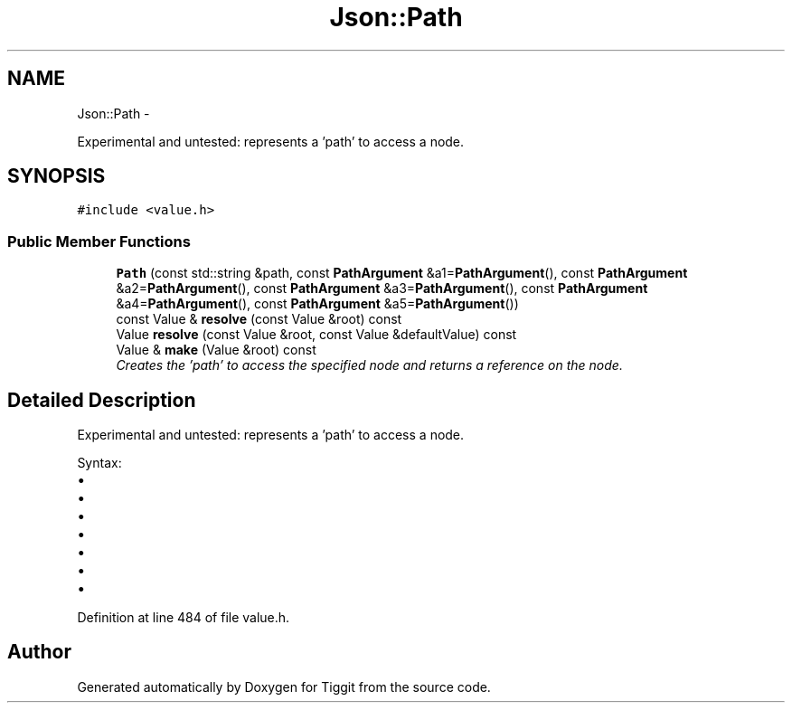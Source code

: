 .TH "Json::Path" 3 "Tue May 8 2012" "Tiggit" \" -*- nroff -*-
.ad l
.nh
.SH NAME
Json::Path \- 
.PP
Experimental and untested: represents a 'path' to access a node\&.  

.SH SYNOPSIS
.br
.PP
.PP
\fC#include <value\&.h>\fP
.SS "Public Member Functions"

.in +1c
.ti -1c
.RI "\fBPath\fP (const std::string &path, const \fBPathArgument\fP &a1=\fBPathArgument\fP(), const \fBPathArgument\fP &a2=\fBPathArgument\fP(), const \fBPathArgument\fP &a3=\fBPathArgument\fP(), const \fBPathArgument\fP &a4=\fBPathArgument\fP(), const \fBPathArgument\fP &a5=\fBPathArgument\fP())"
.br
.ti -1c
.RI "const Value & \fBresolve\fP (const Value &root) const "
.br
.ti -1c
.RI "Value \fBresolve\fP (const Value &root, const Value &defaultValue) const "
.br
.ti -1c
.RI "Value & \fBmake\fP (Value &root) const "
.br
.RI "\fICreates the 'path' to access the specified node and returns a reference on the node\&. \fP"
.in -1c
.SH "Detailed Description"
.PP 
Experimental and untested: represents a 'path' to access a node\&. 

Syntax:
.IP "\(bu" 2
'\&.' => root node
.IP "\(bu" 2
'\&.[n]' => elements at index 'n' of root node (an array value)
.IP "\(bu" 2
'\&.name' => member named 'name' of root node (an object value)
.IP "\(bu" 2
'\&.name1\&.name2\&.name3'
.IP "\(bu" 2
'\&.[0][1][2]\&.name1[3]'
.IP "\(bu" 2
'\&.%' => member name is provided as parameter
.IP "\(bu" 2
'\&.[%]' => index is provied as parameter 
.PP

.PP
Definition at line 484 of file value\&.h\&.

.SH "Author"
.PP 
Generated automatically by Doxygen for Tiggit from the source code\&.
